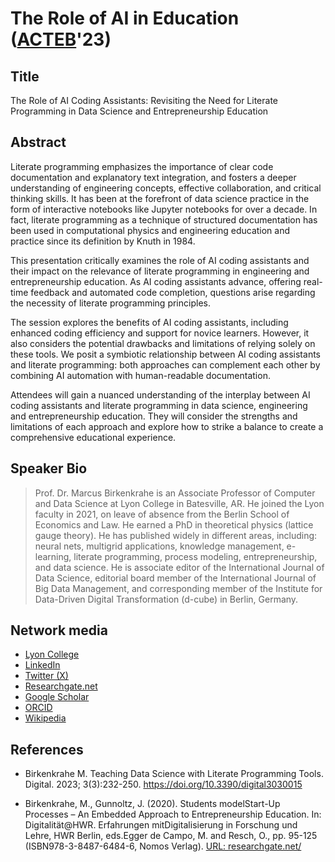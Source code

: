 #+startup: indent overview
* The Role of AI in Education ([[https://www.lyon.edu/acteb-conference][ACTEB]]'23)
** Title

The Role of AI Coding Assistants: Revisiting the Need for Literate
Programming in Data Science and Entrepreneurship Education

** Abstract

Literate programming emphasizes the importance of clear code
documentation and explanatory text integration, and fosters a deeper
understanding of engineering concepts, effective collaboration, and
critical thinking skills. It has been at the forefront of data science
practice in the form of interactive notebooks like Jupyter notebooks
for over a decade. In fact, literate programming as a technique of
structured documentation has been used in computational physics and
engineering education and practice since its definition by Knuth
in 1984.

This presentation critically examines the role of AI coding assistants
and their impact on the relevance of literate programming in
engineering and entrepreneurship education. As AI coding assistants
advance, offering real-time feedback and automated code completion,
questions arise regarding the necessity of literate programming
principles.

The session explores the benefits of AI coding assistants, including
enhanced coding efficiency and support for novice learners. However,
it also considers the potential drawbacks and limitations of relying
solely on these tools. We posit a symbiotic relationship between AI
coding assistants and literate programming: both approaches can
complement each other by combining AI automation with human-readable
documentation.

Attendees will gain a nuanced understanding of the interplay between
AI coding assistants and literate programming in data science,
engineering and entrepreneurship education. They will consider the
strengths and limitations of each approach and explore how to strike a
balance to create a comprehensive educational experience.

** Speaker Bio
#+begin_quote
Prof. Dr. Marcus Birkenkrahe is an Associate Professor of Computer and
Data Science at Lyon College in Batesville, AR. He joined the Lyon
faculty in 2021, on leave of absence from the Berlin School of
Economics and Law. He earned a PhD in theoretical physics (lattice
gauge theory). He has published widely in different areas, including:
neural nets, multigrid applications, knowledge management, e-learning,
literate programming, process modeling, entrepreneurship, and data
science. He is associate editor of the International Journal of Data
Science, editorial board member of the International Journal of Big
Data Management, and corresponding member of the Institute for
Data-Driven Digital Transformation (d-cube) in Berlin, Germany.
#+end_quote

** Network media
- [[https://www.lyon.edu/marcus-birkenkrahe][Lyon College]]
- [[https://www.linkedin.com/in/birkenkrahe][LinkedIn]]
- [[https://twitter.com/birkenkrahe][Twitter (X)]]
- [[https://www.researchgate.net/profile/Marcus-Birkenkrahe][Researchgate.net]]
- [[https://scholar.google.com/citations?user=Vvnwsv0AAAAJ&hl=en][Google Scholar]]
- [[https://orcid.org/my-orcid?orcid=0000-0001-9461-8474][ORCID]]
- [[https://en.wikipedia.org/wiki/Marcus_Birkenkrahe][Wikipedia]]
** References

- Birkenkrahe M. Teaching Data Science with Literate Programming
  Tools. Digital. 2023;
  3(3):232-250. https://doi.org/10.3390/digital3030015
  
- Birkenkrahe, M., Gunnoltz, J. (2020). Students modelStart-Up
  Processes – An Embedded Approach to Entrepreneurship Education. In:
  Digitalität@HWR. Erfahrungen mitDigitalisierung in Forschung und
  Lehre, HWR Berlin, eds.Egger de Campo, M. and Resch, O., pp. 95-125
  (ISBN978-3-8487-6484-6, Nomos Verlag). [[https://www.researchgate.net/publication/333655901_Students_Model_Startup_Processes_-_An_Embedded_Approach_to_Entrepreneurship_Education][URL: researchgate.net/]]
